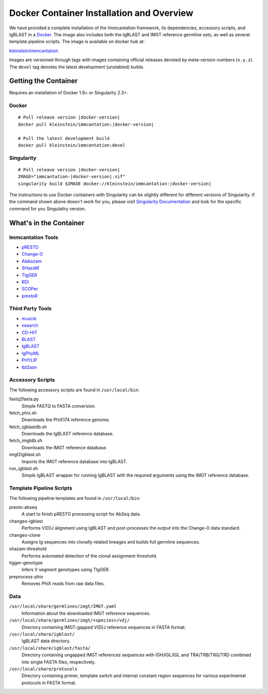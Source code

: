 .. _DockerIntro:

Docker Container Installation and Overview
================================================================================

We have provided a complete installation of the Immcantation framework, its
dependencies, accessory scripts, and IgBLAST in a
`Docker <http://www.docker.com>`__. The image also includes both the IgBLAST and
IMGT reference germline sets, as well as several template pipeline scripts.
The image is available on docker hub at:

`kleinstein/immcantation <https://hub.docker.com/r/kleinstein/immcantation/>`__

Images are versioned through tags with images containing official releases
denoted by meta-version numbers (``x.y.z``). The ``devel`` tag denotes the
latest development (unstabled) builds.

Getting the Container
--------------------------------------------------------------------------------

Requires an installation of Docker 1.9+ or Singularity 2.3+.

Docker
^^^^^^^^^^^^^^^^^^^^^^^^^^^^^^^^^^^^^^^^^^^^^^^^^^^^^^^^^^^^^^^^^^^^^^^^^^^^^^^^

.. parsed-literal::

    # Pull release version |docker-version|
    docker pull kleinstein/immcantation:|docker-version|

    # Pull the latest development build
    docker pull kleinstein/immcantation:devel


Singularity
^^^^^^^^^^^^^^^^^^^^^^^^^^^^^^^^^^^^^^^^^^^^^^^^^^^^^^^^^^^^^^^^^^^^^^^^^^^^^^^^

.. parsed-literal::

    # Pull release version |docker-version|
    IMAGE="immcantation-|docker-version|.sif"
    singularity build $IMAGE docker://kleinstein/immcantation:|docker-version|

The instructions to use Docker containers with Singularity can be slightly different for different versions of Singularity. If the command shown above doesn't work for you, please visit `Singularity Documentation <https://www.sylabs.io/docs/>`_ and look for the specific command for you Singulatiry version.

    
What's in the Container
--------------------------------------------------------------------------------

Immcantation Tools
^^^^^^^^^^^^^^^^^^^^^^^^^^^^^^^^^^^^^^^^^^^^^^^^^^^^^^^^^^^^^^^^^^^^^^^^^^^^^^^^

* `pRESTO <https://presto.readthedocs.io>`__
* `Change-O <https://changeo.readthedocs.io>`__
* `Alakazam <https://alakazam.readthedocs.io>`__
* `SHazaM <https://shazam.readthedocs.io>`__
* `TIgGER <https://tigger.readthedocs.io>`__
* `RDI <https://rdi.readthedocs.io>`__
* `SCOPer <https://scoper.readthedocs.io>`__
* `prestoR <https://bitbucket.org/javh/prototype-prestor>`__

Third Party Tools
^^^^^^^^^^^^^^^^^^^^^^^^^^^^^^^^^^^^^^^^^^^^^^^^^^^^^^^^^^^^^^^^^^^^^^^^^^^^^^^^

* `muscle <http://www.drive5.com/muscle>`__
* `vsearch <http://github.com/torognes/vsearch>`__
* `CD-HIT <http://weizhongli-lab.org/cd-hit>`__
* `BLAST <https://blast.ncbi.nlm.nih.gov/Blast.cgi>`__
* `IgBLAST <https://www.ncbi.nlm.nih.gov/igblast>`__
* `IgPhyML <https://bitbucket.org/kbhoehn/igphyml>`__
* `PHYLIP <http://evolution.gs.washington.edu/phylip>`__
* `tbl2asn <https://www.ncbi.nlm.nih.gov/genbank/tbl2asn2>`__

Accessory Scripts
^^^^^^^^^^^^^^^^^^^^^^^^^^^^^^^^^^^^^^^^^^^^^^^^^^^^^^^^^^^^^^^^^^^^^^^^^^^^^^^^

The following accessory scripts are found in ``/usr/local/bin``:

fastq2fasta.py
    Simple FASTQ to FASTA conversion.
fetch_phix.sh
    Downloads the PhiX174 reference genome.
fetch_igblastdb.sh
    Downloads the IgBLAST reference database.
fetch_imgtdb.sh
    Downloads the IMGT reference database.
imgt2igblast.sh
    Imports the IMGT reference database into IgBLAST.
run_igblast.sh
    Simple IgBLAST wrapper for running IgBLAST with the required arguments
    using the IMGT reference database.

Template Pipeline Scripts
^^^^^^^^^^^^^^^^^^^^^^^^^^^^^^^^^^^^^^^^^^^^^^^^^^^^^^^^^^^^^^^^^^^^^^^^^^^^^^^^

The following pipeline templates are found in ``/usr/local/bin``:

presto-abseq
    A start to finish pRESTO processing script for AbSeq data.
changeo-igblast
    Performs V(D)J alignment using IgBLAST and post-processes the output into
    the Change-O data standard.
changeo-clone
    Assigns Ig sequences into clonally related lineages and builds full
    germline sequences.
shazam-threshold
    Performs automated detection of the clonal assignment threshold.
tigger-genotype
    Infers V segment genotypes using TIgGER.
preprocess-phix
    Removes PhiX reads from raw data files.

Data
^^^^^^^^^^^^^^^^^^^^^^^^^^^^^^^^^^^^^^^^^^^^^^^^^^^^^^^^^^^^^^^^^^^^^^^^^^^^^^^^

``/usr/local/share/germlines/imgt/IMGT.yaml``
    Information about the downloaded IMGT reference sequences.
``/usr/local/share/germlines/imgt/<species>/vdj/``
    Directory containing IMGT-gapped V(D)J reference sequences in FASTA format.
``/usr/local/share/igblast/``
    IgBLAST data directory.
``/usr/local/share/igblast/fasta/``
    Directory containing ungapped IMGT references sequences with IGH/IGL/IGL and
    TRA/TRB/TRG/TRD combined into single FASTA files, respectively.
``/usr/local/share/protocols``
    Directory containing primer, template switch and internal constant region
    sequences for various experimental protocols in FASTA format.
